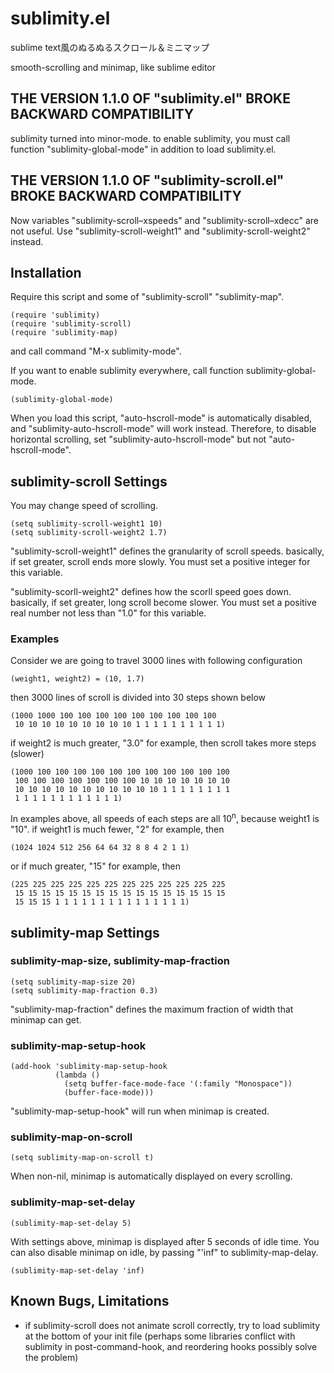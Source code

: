 * sublimity.el

sublime text風のぬるぬるスクロール＆ミニマップ

smooth-scrolling and minimap, like sublime editor

** THE VERSION 1.1.0 OF "sublimity.el" BROKE BACKWARD COMPATIBILITY

sublimity turned into minor-mode. to enable sublimity, you must call
function "sublimity-global-mode" in addition to load sublimity.el.

** THE VERSION 1.1.0 OF "sublimity-scroll.el" BROKE BACKWARD COMPATIBILITY

Now variables "sublimity-scroll--xspeeds" and
"sublimity-scroll--xdecc" are not useful. Use
"sublimity-scroll-weight1" and "sublimity-scroll-weight2" instead.

** Installation

Require this script and some of "sublimity-scroll" "sublimity-map".

: (require 'sublimity)
: (require 'sublimity-scroll)
: (require 'sublimity-map)

and call command "M-x sublimity-mode".

If you want to enable sublimity everywhere, call function
sublimity-global-mode.

: (sublimity-global-mode)

When you load this script, "auto-hscroll-mode" is automatically
disabled, and "sublimity-auto-hscroll-mode" will work
instead. Therefore, to disable horizontal scrolling, set
"sublimity-auto-hscroll-mode" but not "auto-hscroll-mode".

** sublimity-scroll Settings

You may change speed of scrolling.

: (setq sublimity-scroll-weight1 10)
: (setq sublimity-scroll-weight2 1.7)

"sublimity-scroll-weight1" defines the granularity of scroll
speeds. basically, if set greater, scroll ends more slowly. You must
set a positive integer for this variable.

"sublimity-scorll-weight2" defines how the scorll speed goes
down. basically, if set greater, long scroll become slower. You must
set a positive real number not less than "1.0" for this variable.

*** Examples

Consider we are going to travel 3000 lines with following
configuration

: (weight1, weight2) = (10, 1.7)

then 3000 lines of scroll is divided into 30 steps shown below

: (1000 1000 100 100 100 100 100 100 100 100 100
:  10 10 10 10 10 10 10 10 10 1 1 1 1 1 1 1 1 1 1)

if weight2 is much greater, "3.0" for example, then scroll takes more
steps (slower)

: (1000 100 100 100 100 100 100 100 100 100 100 100
:  100 100 100 100 100 100 100 10 10 10 10 10 10 10
:  10 10 10 10 10 10 10 10 10 10 10 1 1 1 1 1 1 1 1
:  1 1 1 1 1 1 1 1 1 1 1 1)

In examples above, all speeds of each steps are all 10^n, because
weight1 is "10". if weight1 is much fewer, "2" for example, then

: (1024 1024 512 256 64 64 32 8 8 4 2 1 1)

or if much greater, "15" for example, then

: (225 225 225 225 225 225 225 225 225 225 225 225
:  15 15 15 15 15 15 15 15 15 15 15 15 15 15 15 15
:  15 15 15 1 1 1 1 1 1 1 1 1 1 1 1 1 1 1)

** sublimity-map Settings
*** sublimity-map-size, sublimity-map-fraction

: (setq sublimity-map-size 20)
: (setq sublimity-map-fraction 0.3)

"sublimity-map-fraction" defines the maximum fraction of width that
minimap can get.

*** sublimity-map-setup-hook

: (add-hook 'sublimity-map-setup-hook
:           (lambda ()
:             (setq buffer-face-mode-face '(:family "Monospace"))
:             (buffer-face-mode)))

"sublimity-map-setup-hook" will run when minimap is created.

*** sublimity-map-on-scroll

: (setq sublimity-map-on-scroll t)

When non-nil, minimap is automatically displayed on every scrolling.

*** sublimity-map-set-delay

: (sublimity-map-set-delay 5)

With settings above, minimap is displayed after 5 seconds of idle
time. You can also disable minimap on idle, by passing "'inf" to
sublimity-map-delay.

: (sublimity-map-set-delay 'inf)

** Known Bugs, Limitations

+ if sublimity-scroll does not animate scroll correctly, try to load
  sublimity at the bottom of your init file (perhaps some libraries
  conflict with sublimity in post-command-hook, and reordering hooks
  possibly solve the problem)
